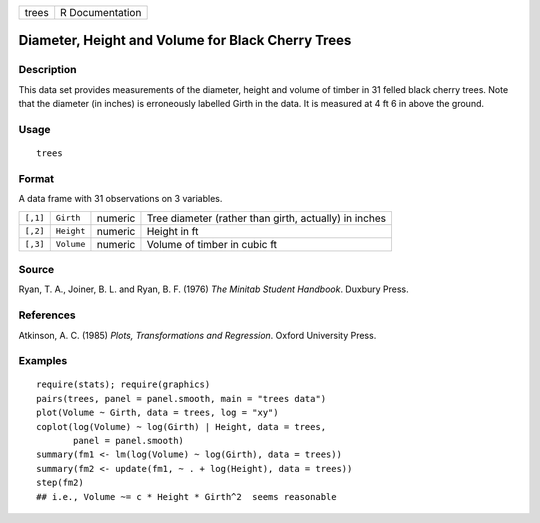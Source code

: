 ===== ===============
trees R Documentation
===== ===============

Diameter, Height and Volume for Black Cherry Trees
--------------------------------------------------

Description
~~~~~~~~~~~

This data set provides measurements of the diameter, height and volume
of timber in 31 felled black cherry trees. Note that the diameter (in
inches) is erroneously labelled Girth in the data. It is measured at 4
ft 6 in above the ground.

Usage
~~~~~

::

   trees

Format
~~~~~~

A data frame with 31 observations on 3 variables.

+----------+------------+---------+---------------------------------+
| ``[,1]`` | ``Girth``  | numeric | Tree diameter (rather than      |
|          |            |         | girth, actually) in inches      |
+----------+------------+---------+---------------------------------+
| ``[,2]`` | ``Height`` | numeric | Height in ft                    |
+----------+------------+---------+---------------------------------+
| ``[,3]`` | ``Volume`` | numeric | Volume of timber in cubic ft    |
+----------+------------+---------+---------------------------------+

Source
~~~~~~

Ryan, T. A., Joiner, B. L. and Ryan, B. F. (1976) *The Minitab Student
Handbook*. Duxbury Press.

References
~~~~~~~~~~

Atkinson, A. C. (1985) *Plots, Transformations and Regression*. Oxford
University Press.

Examples
~~~~~~~~

::

   require(stats); require(graphics)
   pairs(trees, panel = panel.smooth, main = "trees data")
   plot(Volume ~ Girth, data = trees, log = "xy")
   coplot(log(Volume) ~ log(Girth) | Height, data = trees,
          panel = panel.smooth)
   summary(fm1 <- lm(log(Volume) ~ log(Girth), data = trees))
   summary(fm2 <- update(fm1, ~ . + log(Height), data = trees))
   step(fm2)
   ## i.e., Volume ~= c * Height * Girth^2  seems reasonable
